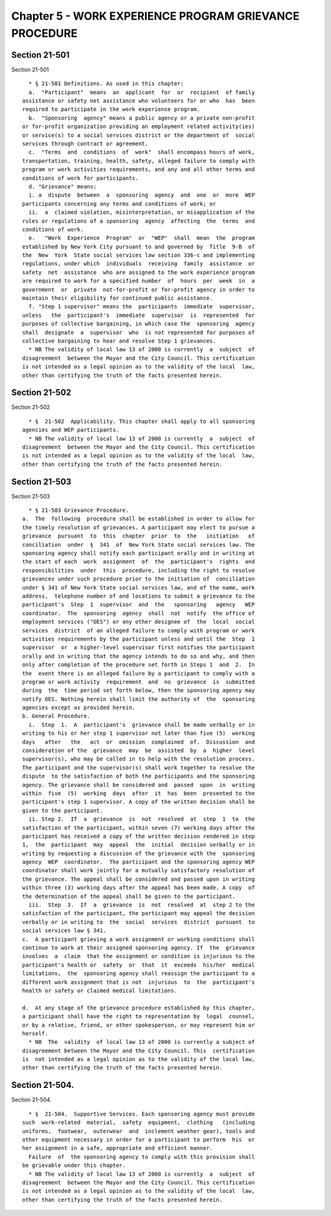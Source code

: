 Chapter 5 - WORK EXPERIENCE PROGRAM GRIEVANCE PROCEDURE
=======================================================

Section 21-501
--------------

Section 21-501 ::    
        
     
        * § 21-501 Definitions. As used in this chapter:
        a.  "Participant"  means  an  applicant  for  or  recipient  of family
      assistance or safety net assistance who volunteers for or who  has  been
      required to participate in the work experience program.
        b.  "Sponsoring  agency" means a public agency or a private non-profit
      or for-profit organization providing an employment related activity(ies)
      or service(s) to a social services district or the department of  social
      services through contract or agreement.
        c.  "Terms  and  conditions  of  work"  shall encompass hours of work,
      transportation, training, health, safety, alleged failure to comply with
      program or work activities requirements, and any and all other terms and
      conditions of work for participants.
        d. "Grievance" means:
        i. a  dispute  between  a  sponsoring  agency  and  one  or  more  WEP
      participants concerning any terms and conditions of work; or
        ii.  a  claimed violation, misinterpretation, or misapplication of the
      rules or regulations of a sponsoring  agency  affecting  the  terms  and
      conditions of work.
        e.   "Work  Experience  Program"  or  "WEP"  shall  mean  the  program
      established by New York City pursuant to and governed by  Title  9-B  of
      the  New  York  State social services law section 336-c and implementing
      regulations, under which  individuals  receiving  family  assistance  or
      safety  net  assistance  who are assigned to the work experience program
      are required to work for a specified number  of  hours  per  week  in  a
      government  or  private  not-for-profit or for-profit agency in order to
      maintain their eligibility for continued public assistance.
        f. "Step 1 supervisor" means the  participants  immediate  supervisor,
      unless   the  participant's  immediate  supervisor  is  represented  for
      purposes of collective bargaining, in which case the  sponsoring  agency
      shall  designate  a  supervisor  who  is not represented for purposes of
      collective bargaining to hear and resolve Step 1 grievances.
        * NB The validity of local law 13 of 2000 is currently  a  subject  of
      disagreement  between the Mayor and the City Council. This certification
      is not intended as a legal opinion as to the validity of the local  law,
      other than certifying the truth of the facts presented herein.
    
    
    
    
    
    
    

Section 21-502
--------------

Section 21-502 ::    
        
     
        * §  21-502  Applicability. This chapter shall apply to all sponsoring
      agencies and WEP participants.
        * NB The validity of local law 13 of 2000 is currently  a  subject  of
      disagreement  between the Mayor and the City Council. This certification
      is not intended as a legal opinion as to the validity of the local  law,
      other than certifying the truth of the facts presented herein.
    
    
    
    
    
    
    

Section 21-503
--------------

Section 21-503 ::    
        
     
        * § 21-503 Grievance Procedure.
      a.  The  following  procedure shall be established in order to allow for
      the timely resolution of grievances. A participant may elect to pursue a
      grievance  pursuant  to  this  chapter  prior  to  the   initiation   of
      conciliation  under  §  341  of  New York State social services law. The
      sponsoring agency shall notify each participant orally and in writing at
      the start of each  work  assignment  of  the  participant's  rights  and
      responsibilities  under  this  procedure, including the right to resolve
      grievances under such procedure prior to the initiation of  conciliation
      under § 341 of New York State social services law, and of the name, work
      address,  telephone number of and locations to submit a grievance to the
      participant's  Step  1  supervisor  and  the   sponsoring   agency   WEP
      coordinator.  The  sponsoring  agency  shall  not  notify  the office of
      employment services ("OES") or any other designee of  the  local  social
      services  district  of an alleged failure to comply with program or work
      activities requirements by the participant unless and until the  Step  1
      supervisor  or  a higher-level supervisor first notifies the participant
      orally and in writing that the agency intends to do so and why, and then
      only after completion of the procedure set forth in Steps 1  and  2.  In
      the  event there is an alleged failure by a participant to comply with a
      program or work activity  requirement  and  no  grievance  is  submitted
      during  the  time period set forth below, then the sponsoring agency may
      notify OES. Nothing herein shall limit the authority of  the  sponsoring
      agencies except as provided herein.
      b. General Procedure.
        i.  Step  1.  A  participant's  grievance shall be made verbally or in
      writing to his or her step 1 supervisor not later than five (5)  working
      days   after   the   act  or  omission  complained  of.  Discussion  and
      consideration of the  grievance  may  be  assisted  by  a  higher  level
      supervisor(s), who may be called in to help with the resolution process.
      The participant and the supervisor(s) shall work together to resolve the
      dispute  to the satisfaction of both the participants and the sponsoring
      agency. The grievance shall be considered and  passed  upon  in  writing
      within  five  (5)  working  days  after  it  has  been  presented to the
      participant's step 1 supervisor. A copy of the written decision shall be
      given to the participant.
        ii. Step 2.  If  a  grievance  is  not  resolved  at  step  1  to  the
      satisfaction of the participant, within seven (7) working days after the
      participant has received a copy of the written decision rendered in step
      1,  the  participant  may  appeal  the  initial  decision verbally or in
      writing by requesting a discussion of the grievance with the  sponsoring
      agency  WEP  coordinator.  The participant and the sponsoring agency WEP
      coordinator shall work jointly for a mutually satisfactory resolution of
      the grievance. The appeal shall be considered and passed upon in writing
      within three (3) working days after the appeal has been made. A copy  of
      the determination of the appeal shall be given to the participant.
        iii.  Step  3.  If  a  grievance  is  not  resolved  at  step 2 to the
      satisfaction of the participant, the participant may appeal the decision
      verbally or in writing to  the  social  services  district  pursuant  to
      social services law § 341.
      c.  A participant grieving a work assignment or working conditions shall
      continue to work at their assigned sponsoring agency. If  the  grievance
      involves  a  claim  that the assignment or condition is injurious to the
      participant's health or  safety  or  that  it  exceeds  his/her  medical
      limitations,  the  sponsoring agency shall reassign the participant to a
      different work assignment that is not  injurious  to  the  participant's
      health or safety or claimed medical limitations.
    
      d.  At any stage of the grievance procedure established by this chapter,
      a participant shall have the right to representation by  legal  counsel,
      or by a relative, friend, or other spokesperson, or may represent him or
      herself.
        * NB  The  validity  of local law 13 of 2000 is currently a subject of
      disagreement between the Mayor and the City Council. This  certification
      is  not intended as a legal opinion as to the validity of the local law,
      other than certifying the truth of the facts presented herein.
    
    
    
    
    
    
    

Section 21-504.
---------------

Section 21-504. ::    
        
     
        * §  21-504.  Supportive Services. Each sponsoring agency must provide
      such  work-related  material,  safety  equipment,  clothing   (including
      uniforms,  footwear,  outerwear  and  inclement weather gear), tools and
      other equipment necessary in order for a participant to perform  his  or
      her assignment in a safe, appropriate and efficient manner.
        Failure  of  the sponsoring agency to comply with this provision shall
      be grievable under this chapter.
        * NB The validity of local law 13 of 2000 is currently  a  subject  of
      disagreement  between the Mayor and the City Council. This certification
      is not intended as a legal opinion as to the validity of the local  law,
      other than certifying the truth of the facts presented herein.
    
    
    
    
    
    
    

